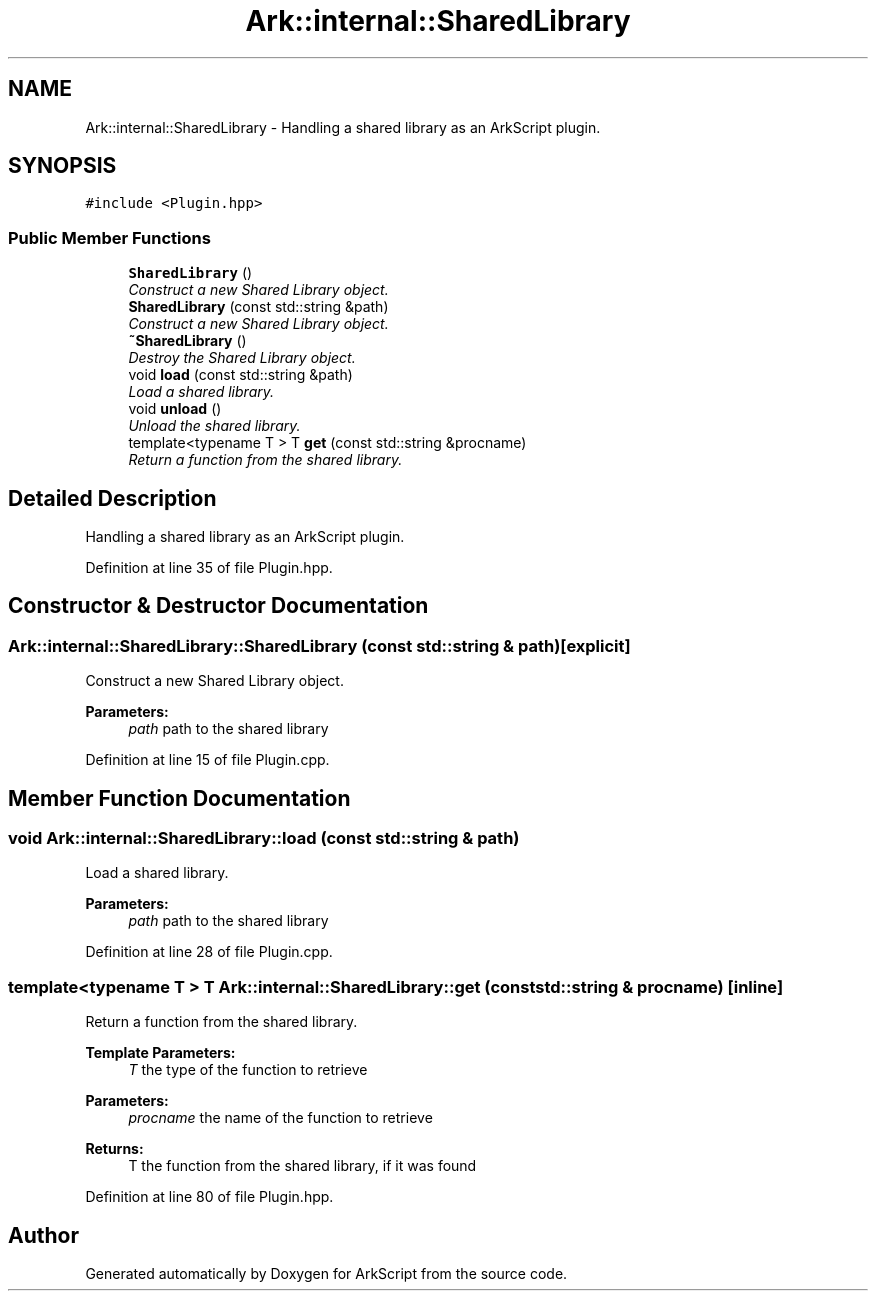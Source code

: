 .TH "Ark::internal::SharedLibrary" 3 "Wed Dec 30 2020" "ArkScript" \" -*- nroff -*-
.ad l
.nh
.SH NAME
Ark::internal::SharedLibrary \- Handling a shared library as an ArkScript plugin\&.  

.SH SYNOPSIS
.br
.PP
.PP
\fC#include <Plugin\&.hpp>\fP
.SS "Public Member Functions"

.in +1c
.ti -1c
.RI "\fBSharedLibrary\fP ()"
.br
.RI "\fIConstruct a new Shared Library object\&. \fP"
.ti -1c
.RI "\fBSharedLibrary\fP (const std::string &path)"
.br
.RI "\fIConstruct a new Shared Library object\&. \fP"
.ti -1c
.RI "\fB~SharedLibrary\fP ()"
.br
.RI "\fIDestroy the Shared Library object\&. \fP"
.ti -1c
.RI "void \fBload\fP (const std::string &path)"
.br
.RI "\fILoad a shared library\&. \fP"
.ti -1c
.RI "void \fBunload\fP ()"
.br
.RI "\fIUnload the shared library\&. \fP"
.ti -1c
.RI "template<typename T > T \fBget\fP (const std::string &procname)"
.br
.RI "\fIReturn a function from the shared library\&. \fP"
.in -1c
.SH "Detailed Description"
.PP 
Handling a shared library as an ArkScript plugin\&. 
.PP
Definition at line 35 of file Plugin\&.hpp\&.
.SH "Constructor & Destructor Documentation"
.PP 
.SS "Ark::internal::SharedLibrary::SharedLibrary (const std::string & path)\fC [explicit]\fP"

.PP
Construct a new Shared Library object\&. 
.PP
\fBParameters:\fP
.RS 4
\fIpath\fP path to the shared library 
.RE
.PP

.PP
Definition at line 15 of file Plugin\&.cpp\&.
.SH "Member Function Documentation"
.PP 
.SS "void Ark::internal::SharedLibrary::load (const std::string & path)"

.PP
Load a shared library\&. 
.PP
\fBParameters:\fP
.RS 4
\fIpath\fP path to the shared library 
.RE
.PP

.PP
Definition at line 28 of file Plugin\&.cpp\&.
.SS "template<typename T > T Ark::internal::SharedLibrary::get (const std::string & procname)\fC [inline]\fP"

.PP
Return a function from the shared library\&. 
.PP
\fBTemplate Parameters:\fP
.RS 4
\fIT\fP the type of the function to retrieve 
.RE
.PP
\fBParameters:\fP
.RS 4
\fIprocname\fP the name of the function to retrieve 
.RE
.PP
\fBReturns:\fP
.RS 4
T the function from the shared library, if it was found 
.RE
.PP

.PP
Definition at line 80 of file Plugin\&.hpp\&.

.SH "Author"
.PP 
Generated automatically by Doxygen for ArkScript from the source code\&.
